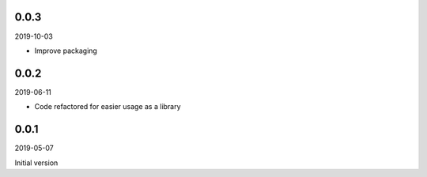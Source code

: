 ..


.. Keep the current version number on line number 5
0.0.3
=====

2019-10-03

* Improve packaging


0.0.2
=====

2019-06-11

* Code refactored for easier usage as a library


0.0.1
=====

2019-05-07

Initial version


.. EOF
